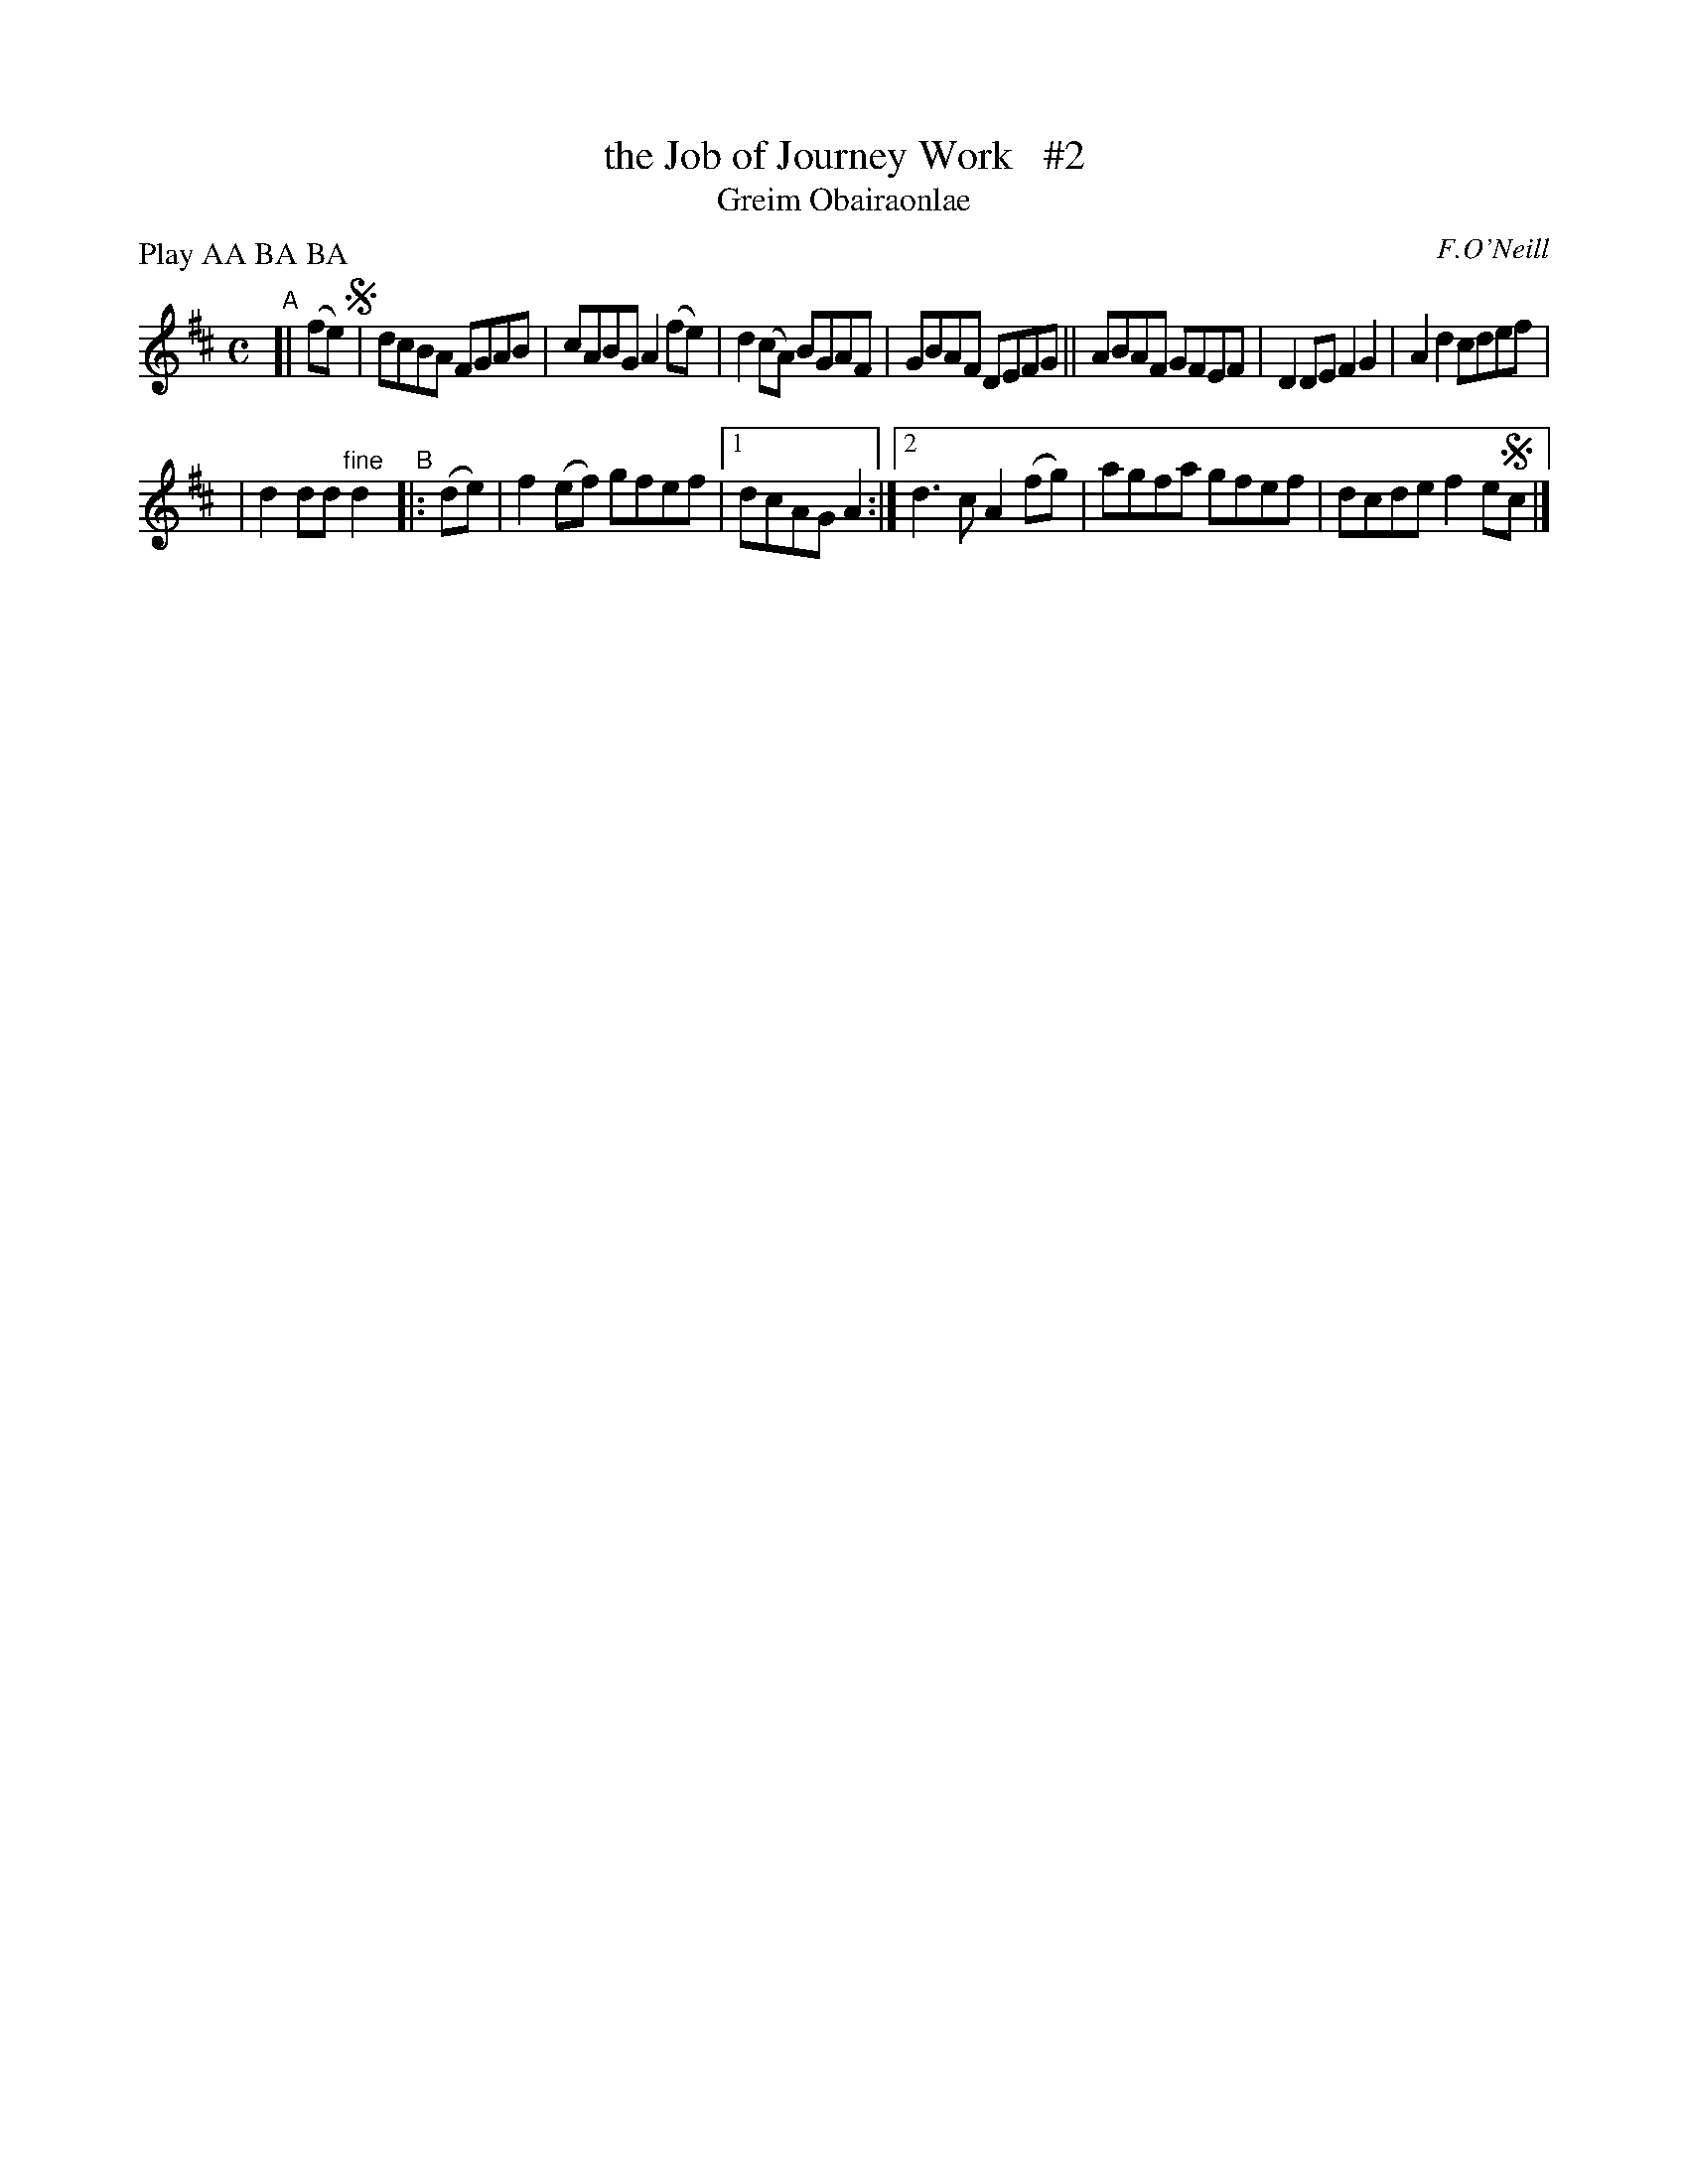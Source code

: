 X: 1792
T: the Job of Journey Work   #2
T: Greim Obairaonlae
R: reel, "long dance"
%S: s:2 b:13(7+6)
S: 1792 O'Neill's Music of Ireland
B: O'Neill's 1850 #1792
O: F.O'Neill
Z: Robert Thorpe (thorpe@skep.com)
Z: ABCMUS 1.0
N: Compacted by using labels and play order [JC]
P: Play AA BA BA
M: C
L: 1/8
K: D
"^A"[| (fe) !segno!\
|  dcBA FGAB | cABG A2(fe) | d2(cA) BGAF | GBAF DEFG \
|| ABAF GFEF | D2DE F2G2 | A2d2 cdef |
|  d2dd "^fine"d2 "^B"|: (de) | f2(ef) gfef |[1 dcAG A2 :|\
[2 d3c A2(fg) | agfa gfef | dcde f2e!segno!c |]
